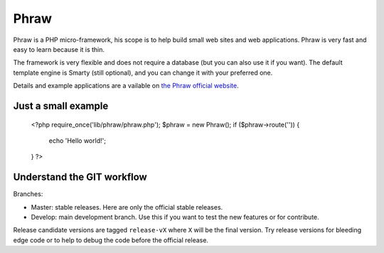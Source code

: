 Phraw
=====

Phraw is a PHP micro-framework, his scope is to help build small web sites and web applications. Phraw is very fast and easy to learn because it is thin.

The framework is very flexible and does not require a database (but you can also use it if you want). The default template engine is Smarty (still optional), and you can change it with your preferred one.

Details and example applications are a vailable on `the Phraw official website <http://phraw.dav-muz.net/>`_.

Just a small example
--------------------

    <?php
    require_once('lib/phraw/phraw.php');
    $phraw = new Phraw();
    if ($phraw->route('')) {
        echo 'Hello world!';
    }
    ?>

Understand the GIT workflow
---------------------------

Branches:

- Master: stable releases. Here are only the official stable releases.
- Develop: main development branch. Use this if you want to test the new features or for contribute.

Release candidate versions are tagged ``release-vX`` where ``X`` will be the final version. Try release versions for bleeding edge code or to help to debug the code before the official release.
